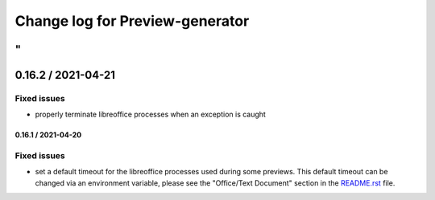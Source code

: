 ================================
Change log for Preview-generator
================================
"
-------------------
0.16.2 / 2021-04-21
-------------------

Fixed issues
~~~~~~~~~~~~

- properly terminate libreoffice processes when an exception is caught


-------------------
0.16.1 / 2021-04-20
-------------------

Fixed issues
~~~~~~~~~~~~

- set a default timeout for the libreoffice processes used during some previews.
  This default timeout can be changed via an environment variable, please see the "Office/Text Document" section in the `<README.rst>`_ file.
